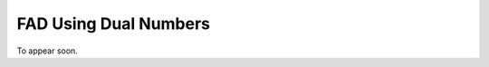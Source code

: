 FAD Using Dual Numbers
================================================================================

To appear soon.
